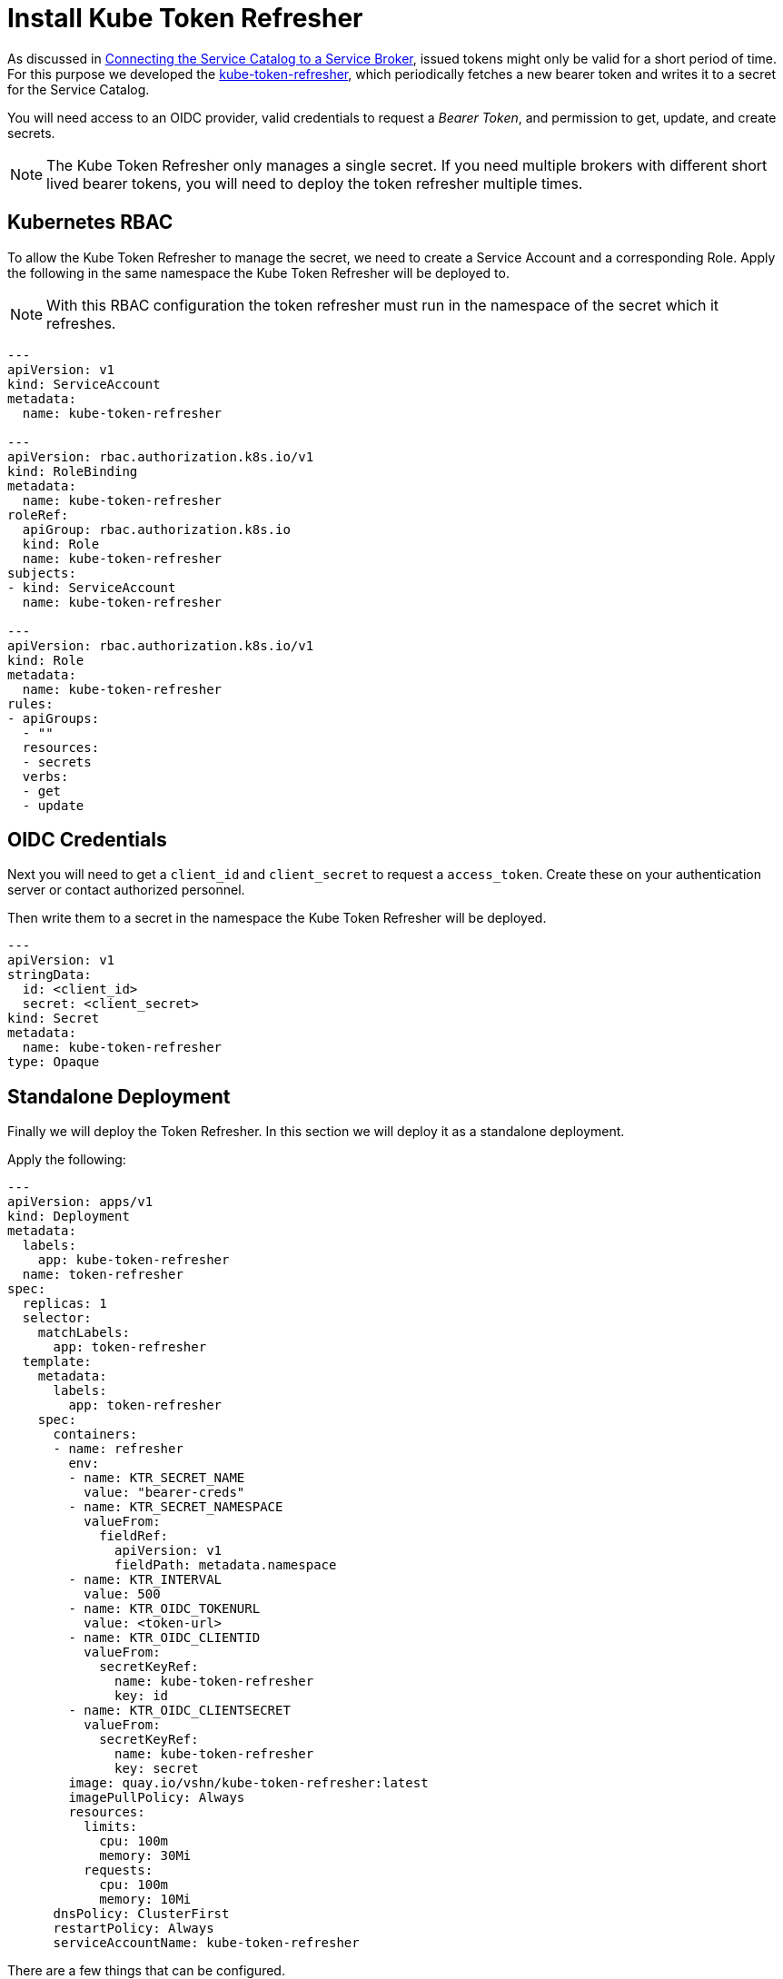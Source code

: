 = Install Kube Token Refresher

As discussed in xref:app-catalog:ROOT:how-tos/crossplane_service_broker/connect_service_catalog_to_service_broker.adoc[Connecting the Service Catalog to a Service Broker], issued tokens might only be valid for a short period of time.
For this purpose we developed the https://github.com/vshn/kube-token-refresher[kube-token-refresher], which periodically fetches a new bearer token and writes it to a secret for the Service Catalog.

You will need access to an OIDC provider, valid credentials to request a _Bearer Token_, and permission to get, update, and create secrets.

[NOTE]
====
The Kube Token Refresher only manages a single secret.
If you need multiple brokers with different short lived bearer tokens, you will need to deploy the token refresher multiple times.
====

== Kubernetes RBAC

To allow the  Kube Token Refresher to manage the secret, we need to create a Service Account and a corresponding Role.
Apply the following in the same namespace the Kube Token Refresher will be deployed to.

NOTE: With this RBAC configuration the token refresher must run in the namespace of the secret which it refreshes.

[source,yaml]
----
---
apiVersion: v1
kind: ServiceAccount
metadata:
  name: kube-token-refresher

---
apiVersion: rbac.authorization.k8s.io/v1
kind: RoleBinding
metadata:
  name: kube-token-refresher
roleRef:
  apiGroup: rbac.authorization.k8s.io
  kind: Role
  name: kube-token-refresher
subjects:
- kind: ServiceAccount
  name: kube-token-refresher

---
apiVersion: rbac.authorization.k8s.io/v1
kind: Role
metadata:
  name: kube-token-refresher
rules:
- apiGroups:
  - ""
  resources:
  - secrets
  verbs:
  - get
  - update

----


== OIDC Credentials

Next you will need to get a `client_id` and `client_secret` to request a `access_token`.
Create these on your authentication server or contact authorized personnel.

Then write them to a secret in the namespace the Kube Token Refresher will be deployed.

[source,yaml]
----
---
apiVersion: v1
stringData:
  id: <client_id>
  secret: <client_secret>
kind: Secret
metadata:
  name: kube-token-refresher
type: Opaque

----


== Standalone Deployment

Finally we will deploy the Token Refresher.
In this section we will deploy it as a standalone deployment.

Apply the following:

[source,yaml]
----
---
apiVersion: apps/v1
kind: Deployment
metadata:
  labels:
    app: kube-token-refresher
  name: token-refresher
spec:
  replicas: 1
  selector:
    matchLabels:
      app: token-refresher
  template:
    metadata:
      labels:
        app: token-refresher
    spec:
      containers:
      - name: refresher
        env:
        - name: KTR_SECRET_NAME
          value: "bearer-creds"
        - name: KTR_SECRET_NAMESPACE
          valueFrom:
            fieldRef:
              apiVersion: v1
              fieldPath: metadata.namespace
        - name: KTR_INTERVAL
          value: 500
        - name: KTR_OIDC_TOKENURL
          value: <token-url>
        - name: KTR_OIDC_CLIENTID
          valueFrom:
            secretKeyRef:
              name: kube-token-refresher
              key: id
        - name: KTR_OIDC_CLIENTSECRET
          valueFrom:
            secretKeyRef:
              name: kube-token-refresher
              key: secret
        image: quay.io/vshn/kube-token-refresher:latest
        imagePullPolicy: Always
        resources:
          limits:
            cpu: 100m
            memory: 30Mi
          requests:
            cpu: 100m
            memory: 10Mi
      dnsPolicy: ClusterFirst
      restartPolicy: Always
      serviceAccountName: kube-token-refresher

----

There are a few things that can be configured.

* `KTR_SECRET_NAME`: The name of the secret that will be updated.
This is the same secret referenced as a `bearer-secret` when xref:app-catalog:ROOT:how-tos/crossplane_service_broker/connect_service_catalog_to_service_broker.adoc#_register_the_crossplane_service_broker_at_the_service_catalog[registering the service catalog]
* `KTR_SECRET_NAMESPACE`: The namespace this secrets is in.
This example assumes it to be in the same namespace as the deployment.
* `KTR_INTERVAL`: In what interval (in seconds) to fetch a new token.
This depends on your authentication server.
Expect some delays and request a new token early enough.
* `KTR_OIDC_TOKENURL`: The URL to fetch the token from.
See xref:app-catalog:ROOT:how-tos/crossplane_service_broker/bearer_token_authentication.adoc[Bearer Token authentication] for more details on what this is.
* `KTR_OIDC_CLIENTID` and `KTR_OIDC_CLIENTSECRET`: The credentials we created earlier.




